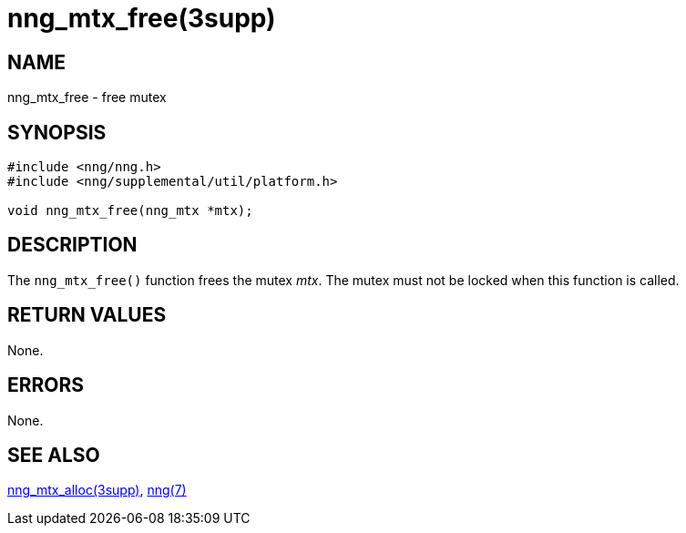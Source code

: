 = nng_mtx_free(3supp)
//
// Copyright 2018 Staysail Systems, Inc. <info@staysail.tech>
// Copyright 2018 Capitar IT Group BV <info@capitar.com>
//
// This document is supplied under the terms of the MIT License, a
// copy of which should be located in the distribution where this
// file was obtained (LICENSE.txt).  A copy of the license may also be
// found online at https://opensource.org/licenses/MIT.
//

== NAME

nng_mtx_free - free mutex

== SYNOPSIS

[source, c]
----
#include <nng/nng.h>
#include <nng/supplemental/util/platform.h>

void nng_mtx_free(nng_mtx *mtx);
----

== DESCRIPTION

The `nng_mtx_free()` function frees the mutex _mtx_.
The mutex must not be locked when this function is called.

== RETURN VALUES

None.

== ERRORS

None.

== SEE ALSO

[.text-left]
xref:nng_mtx_alloc.3supp.adoc[nng_mtx_alloc(3supp)],
xref:nng.7.adoc[nng(7)]
